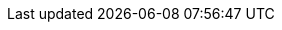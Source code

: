 //
//  The FreeBSD Russian Documentation Project
//    
//  Названия списков рассылки FreeBSD и смежных областей интересов
//    
//  $FreeBSD$
//

:mailing-lists-desc: Сервер списков рассылки FreeBSD
:mailing-lists-url: https://lists.freebsd.org
:mailing-lists: {mailing-lists-url}[{mailing-lists-desc}]

:freebsd-acpi-desc: Список рассылки FreeBSD ACPI
:freebsd-acpi-url: https://lists.FreeBSD.org/subscription/freebsd-acpi
:freebsd-acpi: {freebsd-acpi-url}[{freebsd-acpi-desc}]

:freebsd-advocacy-desc: Список рассылки, посвящённый популяризации FreeBSD
:freebsd-advocacy-url: https://lists.FreeBSD.org/subscription/freebsd-advocacy
:freebsd-advocacy: {freebsd-advocacy-url}[{freebsd-advocacy-desc}]

:freebsd-afs-desc: Список рассылки, посвящённый портированию AFS на FreeBSD
:freebsd-afs-url: https://lists.FreeBSD.org/subscription/freebsd-afs
:freebsd-afs: {freebsd-afs-url}[{freebsd-afs-desc}]

:freebsd-aic7xxx-desc: Список рассылки, посвящённый поддержке контроллеров Adaptec AIC7xxx в FreeBSD
:freebsd-aic7xxx-url: https://lists.FreeBSD.org/subscription/aic7xxx
:freebsd-aic7xxx: {freebsd-aic7xxx-url}[{freebsd-aic7xxx-desc}]

:freebsd-amd64-desc: Список рассылки, посвящённый портированию FreeBSD на архитектуру AMD64
:freebsd-amd64-url: https://lists.FreeBSD.org/subscription/freebsd-amd64
:freebsd-amd64: {freebsd-amd64-url}[{freebsd-amd64-desc}]

:freebsd-announce-desc: Список рассылки анонсов FreeBSD
:freebsd-announce-url: https://lists.FreeBSD.org/subscription/freebsd-announce
:freebsd-announce: {freebsd-announce-url}[{freebsd-announce-desc}]

:freebsd-apache-desc: Поддержка веб-сервера Apache под FreeBSD
:freebsd-apache-url: https://lists.FreeBSD.org/subscription/freebsd-apache
:freebsd-apache: {freebsd-apache-url}[{freebsd-apache-desc}]

:freebsd-arch-desc: Список рассылки, посвящённый архитектуре и внутреннему устройству FreeBSD
:freebsd-arch-url: https://lists.FreeBSD.org/subscription/freebsd-arch
:freebsd-arch: {freebsd-arch-url}[{freebsd-arch-desc}]

:freebsd-arm-desc: Список рассылки, посвящённый портированию FreeBSD на архитектуру ARM
:freebsd-arm-url: https://lists.FreeBSD.org/subscription/freebsd-arm
:freebsd-arm: {freebsd-arm-url}[{freebsd-arm-desc}]

:freebsd-atm-desc: Список рассылки, посвящённый работе ATM сетей под FreeBSD
:freebsd-atm-url: https://lists.FreeBSD.org/subscription/freebsd-atm
:freebsd-atm: {freebsd-atm-url}[{freebsd-atm-desc}]

:freebsd-audit-desc: Список рассылки, посвящённый аудиту кода FreeBSD
:freebsd-audit-url: https://lists.FreeBSD.org/subscription/freebsd-audit
:freebsd-audit: {freebsd-audit-url}[{freebsd-audit-desc}]

:freebsd-binup-desc: Список рассылки, посвящённый системе бинарного обновления FreeBSD
:freebsd-binup-url: https://lists.FreeBSD.org/subscription/freebsd-binup
:freebsd-binup: {freebsd-binup-url}[{freebsd-binup-desc}]

:freebsd-bluetooth-desc: Список рассылки, посвящённый поддержке BlueTooth во FreeBSD
:freebsd-bluetooth-url: https://lists.FreeBSD.org/subscription/freebsd-bluetooth
:freebsd-bluetooth: {freebsd-bluetooth-url}[{freebsd-bluetooth-desc}]

:freebsd-bugbusters-desc: Список рассылки охотников за ошибками FreeBSD
:freebsd-bugbusters-url: https://lists.FreeBSD.org/subscription/freebsd-bugbusters
:freebsd-bugbusters: {freebsd-bugbusters-url}[{freebsd-bugbusters-desc}]

:freebsd-bugs-desc: Список рассылки FreeBSD, посвящённый сообщениям о проблемах
:freebsd-bugs-url: https://lists.FreeBSD.org/subscription/freebsd-bugs
:freebsd-bugs: {freebsd-bugs-url}[{freebsd-bugs-desc}]

:freebsd-chat-desc: Список рассылки, посвящённый неформальным беседам о FreeBSD
:freebsd-chat-url: https://lists.FreeBSD.org/subscription/freebsd-chat
:freebsd-chat: {freebsd-chat-url}[{freebsd-chat-desc}]

:freebsd-chromium-desc: Список рассылки, посвященный вопросам разработки и установки Chromium во FreeBSD
:freebsd-chromium-url: https://lists.FreeBSD.org/subscription/freebsd-chromium
:freebsd-chromium: {freebsd-chromium-url}[{freebsd-chromium-desc}]

:freebsd-cluster-desc: Список рассылки, посвящённый кластерам под управлением FreeBSD
:freebsd-cluster-url: https://lists.FreeBSD.org/subscription/freebsd-cluster
:freebsd-cluster: {freebsd-cluster-url}[{freebsd-cluster-desc}]

:freebsd-current-desc: Список рассылки, посвящённый обсуждению FreeBSD-CURRENT
:freebsd-current-url: https://lists.FreeBSD.org/subscription/freebsd-current
:freebsd-current: {freebsd-current-url}[{freebsd-current-desc}]

:ctm-announce-desc: Анонсы CTM
:ctm-announce-url: https://lists.FreeBSD.org/subscription/ctm-announce
:ctm-announce: {ctm-announce-url}[{ctm-announce-desc}]

:ctm-src-4-desc: Список рассылки, посвящённый распространению файлов исходных текстов ветки 4-STABLE с использованием CTM
:ctm-src-4-url: https://lists.FreeBSD.org/subscription/ctm-src-4
:ctm-src-4: {ctm-src-4-url}[{ctm-src-4-desc}]

:ctm-src-5-desc: Список рассылки, посвящённый распространению файлов исходных текстов ветки 5-STABLE с использованием CTM
:ctm-src-5-url: https://lists.FreeBSD.org/subscription/ctm-src-5
:ctm-src-5: {ctm-src-5-url}[{ctm-src-5-desc}]

:ctm-src-6-desc: Список рассылки, посвящённый распространению файлов исходных текстов ветки 6-STABLE с использованием CTM
:ctm-src-6-url: https://lists.FreeBSD.org/subscription/ctm-src-6
:ctm-src-6: {ctm-src-6-url}[{ctm-src-6-desc}]

:ctm-src-7-desc: Список рассылки, посвящённый распространению файлов исходных текстов ветки 7-STABLE с использованием CTM
:ctm-src-7-url: https://lists.FreeBSD.org/subscription/ctm-src-7
:ctm-src-7: {ctm-src-7-url}[{ctm-src-7-desc}]

:ctm-src-8-desc: Список рассылки, посвящённый распространению файлов исходных текстов ветки 8-STABLE с использованием CTM
:ctm-src-8-url: https://lists.FreeBSD.org/subscription/ctm-src-8
:ctm-src-8: {ctm-src-8-url}[{ctm-src-8-desc}]

:ctm-src-9-desc: Список рассылки, посвящённый распространению файлов исходных текстов ветки 9-STABLE с использованием CTM
:ctm-src-9-url: https://lists.FreeBSD.org/subscription/ctm-src-9
:ctm-src-9: {ctm-src-9-url}[{ctm-src-9-desc}]

:ctm-src-10-desc: Список рассылки, посвящённый распространению файлов исходных текстов ветки 10-STABLE с использованием CTM
:ctm-src-10-url: https://lists.FreeBSD.org/subscription/ctm-src-10
:ctm-src-10: {ctm-src-10-url}[{ctm-src-10-desc}]

:ctm-src-cur-desc: Список рассылки, посвящённый распространению файлов исходных текстов ветки -CURRENT с использованием CTM
:ctm-src-cur-url: https://lists.FreeBSD.org/subscription/ctm-src-cur
:ctm-src-cur: {ctm-src-cur-url}[{ctm-src-cur-desc}]

:ctm-users-desc: Список рассылки, посвящённый CTM
:ctm-users-url: https://lists.FreeBSD.org/subscription/ctm-users
:ctm-users: {ctm-users-url}[{ctm-users-desc}]

:cvs-all-desc: Список рассылки сообщений об изменениях в главном дереве исходных текстов FreeBSD
:cvs-all-url: https://lists.FreeBSD.org/subscription/cvs-all
:cvs-all: {cvs-all-url}[{cvs-all-desc}]

:cvs-doc-desc: Список рассылки сообщений об изменениях в дереве документации FreeBSD
:cvs-doc-url: https://lists.FreeBSD.org/subscription/cvs-doc
:cvs-doc: {cvs-doc-url}[{cvs-doc-desc}]

:cvs-ports-desc: Список рассылки сообщений об изменениях в дереве портов FreeBSD
:cvs-ports-url: https://lists.FreeBSD.org/subscription/cvs-ports
:cvs-ports: {cvs-ports-url}[{cvs-ports-desc}]

:cvs-projects-desc: Список рассылки сообщений об изменениях в дереве проектов FreeBSD
:cvs-projects-url: https://lists.FreeBSD.org/subscription/cvs-projects
:cvs-projects: {cvs-projects-url}[{cvs-projects-desc}]

:cvs-src-desc: Список рассылки сообщений об изменениях в дереве исходных текстов FreeBSD
:cvs-src-url: https://lists.FreeBSD.org/subscription/cvs-src
:cvs-src: {cvs-src-url}[{cvs-src-desc}]

:freebsd-cvsweb-desc: Список рассылки, посвящённый поддержке FreeBSD CVSweb
:freebsd-cvsweb-url: https://lists.FreeBSD.org/subscription/freebsd-cvsweb
:freebsd-cvsweb: {freebsd-cvsweb-url}[{freebsd-cvsweb-desc}]

:freebsd-database-desc: Список рассылки, посвящённый базам данных, работающим под управлением FreeBSD
:freebsd-database-url: https://lists.FreeBSD.org/subscription/freebsd-database
:freebsd-database: {freebsd-database-url}[{freebsd-database-desc}]

:freebsd-doc-desc: Список рассылки Проекта Документации FreeBSD
:freebsd-doc-url: https://lists.FreeBSD.org/subscription/freebsd-doc
:freebsd-doc: {freebsd-doc-url}[{freebsd-doc-desc}]

:freebsd-drivers-desc: Список рассылки, посвященный написанию драйверов устройств для FreeBSD
:freebsd-drivers-url: https://lists.FreeBSD.org/subscription/freebsd-drivers
:freebsd-drivers: {freebsd-drivers-url}[{freebsd-drivers-desc}]

:freebsd-eclipse-desc: Список рассылки FreeBSD, посвященный системам электронного документооборота Eclipse
:freebsd-eclipse-url: https://lists.FreeBSD.org/subscription/freebsd-eclipse
:freebsd-eclipse: {freebsd-eclipse-url}[{freebsd-eclipse-desc}]

:freebsd-embedded-desc: Список рассылки, посвящённый работе FreeBSD во встроенных системах
:freebsd-embedded-url: https://lists.FreeBSD.org/subscription/freebsd-embedded
:freebsd-embedded: {freebsd-embedded-url}[{freebsd-embedded-desc}]

:freebsd-emulation-desc: Список рассылки, посвящённый эмуляции во FreeBSD
:freebsd-emulation-url: https://lists.FreeBSD.org/subscription/freebsd-emulation
:freebsd-emulation: {freebsd-emulation-url}[{freebsd-emulation-desc}]

:freebsd-eol-desc: Список рассылки FreeBSD-eol
:freebsd-eol-url: https://lists.FreeBSD.org/subscription/freebsd-eol
:freebsd-eol: {freebsd-eol-url}[{freebsd-eol-desc}]

:freebsd-firewire-desc: Список рассылки, посвящённый поддержке FireWire (IEEE 1394) в FreeBSD
:freebsd-firewire-url: https://lists.FreeBSD.org/subscription/freebsd-firewire
:freebsd-firewire: {freebsd-firewire-url}[{freebsd-firewire-desc}]

:freebsd-fs-desc: Список рассылки, посвящённый обсуждению файловых систем во FreeBSD
:freebsd-fs-url: https://lists.FreeBSD.org/subscription/freebsd-fs
:freebsd-fs: {freebsd-fs-url}[{freebsd-fs-desc}]

:freebsd-gecko-desc: Список рассылки, посвящённый FreeBSD gecko
:freebsd-gecko-url: https://lists.FreeBSD.org/subscription/freebsd-gecko
:freebsd-gecko: {freebsd-gecko-url}[{freebsd-gecko-desc}]

:freebsd-geom-desc: Список рассылки, посвящённый FreeBSD GEOM
:freebsd-geom-url: https://lists.FreeBSD.org/subscription/freebsd-geom
:freebsd-geom: {freebsd-geom-url}[{freebsd-geom-desc}]

:freebsd-gnome-desc: Список рассылки, посвящённый использованию GNOME и GNOME-приложений под FreeBSD
:freebsd-gnome-url: https://lists.FreeBSD.org/subscription/freebsd-gnome
:freebsd-gnome: {freebsd-gnome-url}[{freebsd-gnome-desc}]

:freebsd-hackers-desc: Список рассылки FreeBSD, посвящённый техническим дискуссиям
:freebsd-hackers-url: https://lists.FreeBSD.org/subscription/freebsd-hackers
:freebsd-hackers: {freebsd-hackers-url}[{freebsd-hackers-desc}]

:freebsd-hardware-desc: Список рассылки FreeBSD, посвящённый оборудованию
:freebsd-hardware-url: https://lists.FreeBSD.org/subscription/freebsd-hardware
:freebsd-hardware: {freebsd-hardware-url}[{freebsd-hardware-desc}]

:freebsd-hubs-desc: Список рассылки, посвящённый зеркалированию FreeBSD
:freebsd-hubs-url: https://lists.FreeBSD.org/subscription/freebsd-hubs
:freebsd-hubs: {freebsd-hubs-url}[{freebsd-hubs-desc}]

:freebsd-i18n-desc: Список рассылки, посвящённый интернационализации FreeBSD
:freebsd-i18n-url: https://lists.FreeBSD.org/subscription/freebsd-i18n
:freebsd-i18n: {freebsd-i18n-url}[{freebsd-i18n-desc}]

:freebsd-i386-desc: Список рассылки, посвящённый проблемам специфичным для процессоров i386 под FreeBSD
:freebsd-i386-url: https://lists.FreeBSD.org/subscription/freebsd-i386
:freebsd-i386: {freebsd-i386-url}[{freebsd-i386-desc}]

:freebsd-ia32-desc: Список рассылки, посвящённый портированию FreeBSD на архитектуру IA32
:freebsd-ia32-url: https://lists.FreeBSD.org/subscription/freebsd-ia32
:freebsd-ia32: {freebsd-ia32-url}[{freebsd-ia32-desc}]

:freebsd-ia64-desc: Список рассылки, посвящённый портированию FreeBSD на архитектуру IA64
:freebsd-ia64-url: https://lists.FreeBSD.org/subscription/freebsd-ia64
:freebsd-ia64: {freebsd-ia64-url}[{freebsd-ia64-desc}]

:freebsd-ipfw-desc: Список рассылки, посвящённый обсуждению кода IPFW
:freebsd-ipfw-url: https://lists.FreeBSD.org/subscription/freebsd-ipfw
:freebsd-ipfw: {freebsd-ipfw-url}[{freebsd-ipfw-desc}]

:freebsd-isdn-desc: Список рассылки FreeBSD, посвящённый поддержке ISDN
:freebsd-isdn-url: https://lists.FreeBSD.org/subscription/freebsd-isdn
:freebsd-isdn: {freebsd-isdn-url}[{freebsd-isdn-desc}]

:freebsd-isp-desc: Список рассылки, посвящённый использованию FreeBSD у провайдеров Интернет услуг (ISP)
:freebsd-isp-url: https://lists.FreeBSD.org/subscription/freebsd-isp
:freebsd-isp: {freebsd-isp-url}[{freebsd-isp-desc}]

:freebsd-jail-desc: Список рассылки FreeBSD jail
:freebsd-jail-url: https://lists.FreeBSD.org/subscription/freebsd-jail
:freebsd-jail: {freebsd-jail-url}[{freebsd-jail-desc}]

:freebsd-java-desc: Список рассылки, посвящённый поддержке Java во FreeBSD
:freebsd-java-url: https://lists.FreeBSD.org/subscription/freebsd-java
:freebsd-java: {freebsd-java-url}[{freebsd-java-desc}]

:freebsd-jobs-desc: Список рассылки FreeBSD, посвящённый найму на работу
:freebsd-jobs-url: https://lists.FreeBSD.org/subscription/freebsd-jobs
:freebsd-jobs: {freebsd-jobs-url}[{freebsd-jobs-desc}]

:freebsd-kde-desc: Список рассылки, посвящённый поддержке KDE/Qt and KDE приложений в FreeBSD
:freebsd-kde-url: https://mail.kde.org/mailman/listinfo/kde-freebsd
:freebsd-kde: {freebsd-kde-url}[{freebsd-kde-desc}]

:freebsd-lfs-desc: Список рассылки, посвящённый портированию LFS на FreeBSD
:freebsd-lfs-url: https://lists.FreeBSD.org/subscription/freebsd-lfs
:freebsd-lfs: {freebsd-lfs-url}[{freebsd-lfs-desc}]

:freebsd-libh-desc: Список рассылки, посвящённый системе установки и управления пакетами во FreeBSD
:freebsd-libh-url: https://lists.FreeBSD.org/subscription/freebsd-libh
:freebsd-libh: {freebsd-libh-url}[{freebsd-libh-desc}]

:freebsd-mips-desc: Список рассылки, посвящённый портированию FreeBSD на архитектуру MIPS
:freebsd-mips-url: https://lists.FreeBSD.org/subscription/freebsd-mips
:freebsd-mips: {freebsd-mips-url}[{freebsd-mips-desc}]

:mirror-announce-desc: Администраторы зеркальных сайтов FreeBSD
:mirror-announce-url: https://lists.FreeBSD.org/subscription/mirror-announce
:mirror-announce: {mirror-announce-url}[{mirror-announce-desc}]

:freebsd-mobile-desc: Список рассылки FreeBSD, посвящённый переносным компьютерам
:freebsd-mobile-url: https://lists.FreeBSD.org/subscription/freebsd-mobile
:freebsd-mobile: {freebsd-mobile-url}[{freebsd-mobile-desc}]

:freebsd-mono-desc: Mono and C# приложения на FreeBSD
:freebsd-mono-url: https://lists.FreeBSD.org/subscription/freebsd-mono
:freebsd-mono: {freebsd-mono-url}[{freebsd-mono-desc}]

:freebsd-mozilla-desc: Список рассылки, посвящённый портированию Mozilla под FreeBSD
:freebsd-mozilla-url: https://lists.FreeBSD.org/subscription/freebsd-mozilla
:freebsd-mozilla: {freebsd-mozilla-url}[{freebsd-mozilla-desc}]

:freebsd-multimedia-desc: Список рассылки, посвящённый поддержке средств мультимедиа под FreeBSD
:freebsd-multimedia-url: https://lists.FreeBSD.org/subscription/freebsd-multimedia
:freebsd-multimedia: {freebsd-multimedia-url}[{freebsd-multimedia-desc}]

:freebsd-net-desc: Список рассылки, посвящённый сетевым возможностям FreeBSD
:freebsd-net-url: https://lists.FreeBSD.org/subscription/freebsd-net
:freebsd-net: {freebsd-net-url}[{freebsd-net-desc}]

:freebsd-newbies-desc: Список рассылки для общения новичков
:freebsd-newbies-url: https://lists.FreeBSD.org/subscription/freebsd-newbies
:freebsd-newbies: {freebsd-newbies-url}[{freebsd-newbies-desc}]

:freebsd-new-bus-desc: Список рассылки, посвящённый архитектуре New Bus во FreeBSD
:freebsd-new-bus-url: https://lists.FreeBSD.org/subscription/freebsd-new-bus
:freebsd-new-bus: {freebsd-new-bus-url}[{freebsd-new-bus-desc}]

:freebsd-office-desc: Офисные приложения во FreeBSD
:freebsd-office-url: https://lists.FreeBSD.org/subscription/freebsd-office
:freebsd-office: {freebsd-office-url}[{freebsd-office-desc}]

:freebsd-performance-desc: Список рассылки, посвящённый оптимизации FreeBSD
:freebsd-performance-url: https://lists.FreeBSD.org/subscription/freebsd-performance
:freebsd-performance: {freebsd-performance-url}[{freebsd-performance-desc}]

:freebsd-perl-desc: Список рассылки, посвящённый FreeBSD Perl
:freebsd-perl-url: https://lists.FreeBSD.org/subscription/freebsd-perl
:freebsd-perl: {freebsd-perl-url}[{freebsd-perl-desc}]

:freebsd-pf-desc: Список рассылки, посвящённый FreeBSD packet filter
:freebsd-pf-url: https://lists.FreeBSD.org/subscription/freebsd-pf
:freebsd-pf: {freebsd-pf-url}[{freebsd-pf-desc}]

:freebsd-platforms-desc: Список рассылки, посвящённый портированию FreeBSD на не-Intel платформы
:freebsd-platforms-url: https://lists.FreeBSD.org/subscription/freebsd-platforms
:freebsd-platforms: {freebsd-platforms-url}[{freebsd-platforms-desc}]

:freebsd-policy-desc: Список рассылки, посвящённый политике и принимаемым решениям Core
:freebsd-policy-url: https://lists.FreeBSD.org/subscription/freebsd-policy
:freebsd-policy: {freebsd-policy-url}[{freebsd-policy-desc}]

:freebsd-ports-desc: Список рассылки, посвящённый Портам FreeBSD
:freebsd-ports-url: https://lists.FreeBSD.org/subscription/freebsd-ports
:freebsd-ports: {freebsd-ports-url}[{freebsd-ports-desc}]

:freebsd-ports-announce-desc: Список рассылки анонсов FreeBSD Ports
:freebsd-ports-announce-url: https://lists.FreeBSD.org/subscription/freebsd-ports-announce
:freebsd-ports-announce: {freebsd-ports-announce-url}[{freebsd-ports-announce-desc}]

:freebsd-ports-bugs-desc: Список рассылки, посвящённый ошибкам в портах FreeBSD
:freebsd-ports-bugs-url: https://lists.FreeBSD.org/subscription/freebsd-ports-bugs
:freebsd-ports-bugs: {freebsd-ports-bugs-url}[{freebsd-ports-bugs-desc}]

:freebsd-ppc-desc: Список рассылки, посвящённый портированию FreeBSD на архитектуру PowerPC
:freebsd-ppc-url: https://lists.FreeBSD.org/subscription/freebsd-ppc
:freebsd-ppc: {freebsd-ppc-url}[{freebsd-ppc-desc}]

:freebsd-proliant-desc: Обсуждение работы FreeBSD на серверной платформе HP ProLiant
:freebsd-proliant-url: https://lists.FreeBSD.org/subscription/freebsd-proliant
:freebsd-proliant: {freebsd-proliant-url}[{freebsd-proliant-desc}]

:freebsd-python-desc: Список рассылки, посвящённый улучшению поддержки языка Python во FreeBSD
:freebsd-python-url: https://lists.FreeBSD.org/subscription/freebsd-python
:freebsd-python: {freebsd-python-url}[{freebsd-python-desc}]

:freebsd-questions-desc: Список рассылки, посвящённый вопросам и ответам пользователей FreeBSD
:freebsd-questions-url: https://lists.FreeBSD.org/subscription/freebsd-questions
:freebsd-questions: {freebsd-questions-url}[{freebsd-questions-desc}]

:freebsd-rc-desc: Список рассылки, посвящённый загрузочным скриптам во FreeBSD
:freebsd-rc-url: https://lists.FreeBSD.org/subscription/freebsd-rc
:freebsd-rc: {freebsd-rc-url}[{freebsd-rc-desc}]

:freebsd-realtime-desc: Список рассылки, посвящённый realtime-расширениям FreeBSD
:freebsd-realtime-url: https://lists.FreeBSD.org/subscription/freebsd-realtime
:freebsd-realtime: {freebsd-realtime-url}[{freebsd-realtime-desc}]

:freebsd-ruby-desc: Список рассылки, посвящённый FreeBSD Ruby
:freebsd-ruby-url: https://lists.FreeBSD.org/subscription/freebsd-ruby
:freebsd-ruby: {freebsd-ruby-url}[{freebsd-ruby-desc}]

:freebsd-scsi-desc: Список рассылки, посвящённый обсуждению подсистемы SCSI во FreeBSD
:freebsd-scsi-url: https://lists.FreeBSD.org/subscription/freebsd-scsi
:freebsd-scsi: {freebsd-scsi-url}[{freebsd-scsi-desc}]

:freebsd-security-desc: Список рассылки FreeBSD, посвящённый информационной безопасности
:freebsd-security-url: https://lists.FreeBSD.org/subscription/freebsd-security
:freebsd-security: {freebsd-security-url}[{freebsd-security-desc}]

:freebsd-security-notifications-desc: Список рассылки FreeBSD, посвящённый срочным сообщениям, связанным с безопасностью
:freebsd-security-notifications-url: https://lists.FreeBSD.org/subscription/freebsd-security-notifications
:freebsd-security-notifications: {freebsd-security-notifications-url}[{freebsd-security-notifications-desc}]

:freebsd-small-desc: Список рассылки, посвящённый малым и встроенным системам, созданным на базе FreeBSD
:freebsd-small-url: https://lists.FreeBSD.org/subscription/freebsd-small
:freebsd-small: {freebsd-small-url}[{freebsd-small-desc}]

:freebsd-sparc64-desc: Список рассылки, посвящённый портированию FreeBSD на архитектуру SPARC
:freebsd-sparc64-url: https://lists.FreeBSD.org/subscription/freebsd-sparc64
:freebsd-sparc64: {freebsd-sparc64-url}[{freebsd-sparc64-desc}]

:freebsd-stable-desc: Список рассылки, посвящённый обсуждению FreeBSD-STABLE;
:freebsd-stable-url: https://lists.FreeBSD.org/subscription/freebsd-stable
:freebsd-stable: {freebsd-stable-url}[{freebsd-stable-desc}]

:freebsd-standards-desc: Список рассылки, посвящённый поддержке стандартов C99 и POSIX во FreeBSD
:freebsd-standards-url: https://lists.FreeBSD.org/subscription/freebsd-standards
:freebsd-standards: {freebsd-standards-url}[{freebsd-standards-desc}]

:freebsd-sun4v-desc: Список рассылки, посвящённый портированию FreeBSD на sun4v
:freebsd-sun4v-url: https://lists.FreeBSD.org/subscription/freebsd-sun4v
:freebsd-sun4v: {freebsd-sun4v-url}[{freebsd-sun4v-desc}]

:svn-src-all-desc: Список рассылки сообщений об изменениях в репозитории SVN для всего дерева исходных текстов (за исключением <quote>user</quote> и <quote>projects</quote>)
:svn-src-all-url: https://lists.FreeBSD.org/subscription/svn-src-all
:svn-src-all: {svn-src-all-url}[{svn-src-all-desc}]

:svn-src-head-desc: Список рассылки сообщений об изменениях в репозитории SVN для ветки head/-current дерева исходных текстов
:svn-src-head-url: https://lists.FreeBSD.org/subscription/svn-src-head
:svn-src-head: {svn-src-head-url}[{svn-src-head-desc}]

:svn-src-projects-desc: Список рассылки сообщений об изменениях в репозитории SVN в части <quote>projects</quote> дерева исходных текстов
:svn-src-projects-url: https://lists.FreeBSD.org/subscription/svn-src-projects
:svn-src-projects: {svn-src-projects-url}[{svn-src-projects-desc}]

:svn-src-release-desc: Список рассылки сообщений об изменениях в репозитории SVN в части <quote>release</quote> дерева исходных текстов
:svn-src-release-url: https://lists.FreeBSD.org/subscription/svn-src-release
:svn-src-release: {svn-src-release-url}[{svn-src-release-desc}]

:svn-src-releng-desc: Список рассылки сообщений об изменениях в репозитории SVN в части releng / security дерева исходных текстов
:svn-src-releng-url: https://lists.FreeBSD.org/subscription/svn-src-releng
:svn-src-releng: {svn-src-releng-url}[{svn-src-releng-desc}]

:svn-src-stable-desc: Список рассылки сообщений об изменениях в репозитории SVN для всех веток -stable дерева исходных текстов
:svn-src-stable-url: https://lists.FreeBSD.org/subscription/svn-src-stable
:svn-src-stable: {svn-src-stable-url}[{svn-src-stable-desc}]

:svn-src-stable-6-desc: Список рассылки сообщений об изменениях в репозитории SVN для ветки 6-stable дерева исходных текстов
:svn-src-stable-6-url: https://lists.FreeBSD.org/subscription/svn-src-stable-6
:svn-src-stable-6: {svn-src-stable-6-url}[{svn-src-stable-6-desc}]

:svn-src-stable-7-desc: Список рассылки сообщений об изменениях в репозитории SVN для ветки 7-stable дерева исходных текстов
:svn-src-stable-7-url: https://lists.FreeBSD.org/subscription/svn-src-stable-7
:svn-src-stable-7: {svn-src-stable-7-url}[{svn-src-stable-7-desc}]

:svn-src-stable-8-desc: Список рассылки сообщений об изменениях в репозитории SVN для ветки 8-stable дерева исходных текстов
:svn-src-stable-8-url: https://lists.FreeBSD.org/subscription/svn-src-stable-8
:svn-src-stable-8: {svn-src-stable-8-url}[{svn-src-stable-8-desc}]

:svn-src-stable-9-desc: Список рассылки сообщений об изменениях в репозитории SVN для ветки 9-stable дерева исходных текстов
:svn-src-stable-9-url: https://lists.FreeBSD.org/subscription/svn-src-stable-9
:svn-src-stable-9: {svn-src-stable-9-url}[{svn-src-stable-9-desc}]

:svn-src-stable-10-desc: Список рассылки сообщений об изменениях в репозитории SVN для ветки 10-stable дерева исходных текстов
:svn-src-stable-10-url: https://lists.FreeBSD.org/subscription/svn-src-stable-10
:svn-src-stable-10: {svn-src-stable-10-url}[{svn-src-stable-10-desc}]

:svn-src-stable-other-desc: Список рассылки сообщений об изменениях в репозитории SVN для предыдущих stable веток дерева исходных текстов
:svn-src-stable-other-url: https://lists.FreeBSD.org/subscription/svn-src-stable-other
:svn-src-stable-other: {svn-src-stable-other-url}[{svn-src-stable-other-desc}]

:svn-src-svnadmin-desc: Список рассылки сообщений об изменениях в репозитории SVN для части admin / configuration
:svn-src-svnadmin-url: https://lists.FreeBSD.org/subscription/svn-src-svnadmin
:svn-src-svnadmin: {svn-src-svnadmin-url}[{svn-src-svnadmin-desc}]

:svn-src-user-desc: Список рассылки сообщений об изменениях в репозитории SVN для экспериментальной части <quote>user</quote> дерева исходных текстов
:svn-src-user-url: https://lists.FreeBSD.org/subscription/svn-src-user
:svn-src-user: {svn-src-user-url}[{svn-src-user-desc}]

:svn-src-vendor-desc: Список рассылки сообщений об изменениях в репозитории SVN для части дерева, выделенного для работы поставщиков (vendor work area)
:svn-src-vendor-url: https://lists.FreeBSD.org/subscription/svn-src-vendor
:svn-src-vendor: {svn-src-vendor-url}[{svn-src-vendor-desc}]

:freebsd-sysinstall-desc: Список рассылки, посвященный разработке sysinstall
:freebsd-sysinstall-url: https://lists.FreeBSD.org/subscription/freebsd-sysinstall
:freebsd-sysinstall: {freebsd-sysinstall-url}[{freebsd-sysinstall-desc}]

:freebsd-test-desc: Тестовый список рассылки FreeBSD
:freebsd-test-url: https://lists.FreeBSD.org/subscription/freebsd-test
:freebsd-test: {freebsd-test-url}[{freebsd-test-desc}]

:freebsd-testing-desc: Список рассылки, посвящённый оптимизации и тестированию FreeBSD
:freebsd-testing-url: https://lists.FreeBSD.org/subscription/freebsd-testing
:freebsd-testing: {freebsd-testing-url}[{freebsd-testing-desc}]

:freebsd-threads-desc: Список рассылки, посвящённый поддержке многопоточности в FreeBSD
:freebsd-threads-url: https://lists.FreeBSD.org/subscription/freebsd-threads
:freebsd-threads: {freebsd-threads-url}[{freebsd-threads-desc}]

:freebsd-tilera-desc: Список рассылки, посвящённый вопросам портирования FreeBSD на процессоры Tilera
:freebsd-tilera-url: https://lists.FreeBSD.org/subscription/freebsd-tilera
:freebsd-tilera: {freebsd-tilera-url}[{freebsd-tilera-desc}]

:freebsd-tokenring-desc: Список рассылки, посвящённый поддержке TokenRing во FreeBSD
:freebsd-tokenring-url: https://lists.FreeBSD.org/subscription/freebsd-tokenring
:freebsd-tokenring: {freebsd-tokenring-url}[{freebsd-tokenring-desc}]

:freebsd-toolchain-desc: Список рассылки, посвящённый поддержке встроенных инструментальных средств FreeBSD
:freebsd-toolchain-url: https://lists.FreeBSD.org/subscription/freebsd-toolchain
:freebsd-toolchain: {freebsd-toolchain-url}[{freebsd-toolchain-desc}]

:freebsd-usb-desc: Список рассылки, посвященный поддержке USB в FreeBSD
:freebsd-usb-url: https://lists.FreeBSD.org/subscription/freebsd-usb
:freebsd-usb: {freebsd-usb-url}[{freebsd-usb-desc}]

:freebsd-user-groups-desc: Список рассылки, посвящённый координированию пользовательских групп FreeBSD
:freebsd-user-groups-url: https://lists.FreeBSD.org/subscription/freebsd-user-groups
:freebsd-user-groups: {freebsd-user-groups-url}[{freebsd-user-groups-desc}]

:freebsd-vendors-desc: Список рассылки FreeBSD, посвящённый координированию работы сторонних производителей
:freebsd-vendors-url: https://lists.FreeBSD.org/subscription/freebsd-vendors
:freebsd-vendors: {freebsd-vendors-url}[{freebsd-vendors-desc}]

:freebsd-virtualization-desc: Список рассылки, посвящённый обсуждению различных техник виртуализации, поддерживаемых FreeBSD
:freebsd-virtualization-url: https://lists.FreeBSD.org/subscription/freebsd-virtualization
:freebsd-virtualization: {freebsd-virtualization-url}[{freebsd-virtualization-desc}]

:freebsd-vuxml-desc: Обсуждение инфраструктуры VuXML
:freebsd-vuxml-url: Обсуждение инфраструктуры VuXML
:freebsd-vuxml: {freebsd-vuxml-url}[{freebsd-vuxml-desc}]

:freebsd-wip-status-desc: Список рассылки, предназначенный для анонсов статуса начатых работ над FreeBSD (Work-In-Progress Status)
:freebsd-wip-status-url: https://lists.FreeBSD.org/subscription/freebsd-wip-status
:freebsd-wip-status: {freebsd-wip-status-url}[{freebsd-wip-status-desc}]

:freebsd-wireless-desc: Обсуждение разработки стека 802.11, утилит, драйверов устройств
:freebsd-wireless-url: https://lists.FreeBSD.org/subscription/freebsd-wireless
:freebsd-wireless: {freebsd-wireless-url}[{freebsd-wireless-desc}]

:freebsd-www-desc: Вебмастеры сайта www.FreeBSD.org
:freebsd-www-url: https://lists.FreeBSD.org/subscription/freebsd-www
:freebsd-www: {freebsd-www-url}[{freebsd-www-desc}]

:freebsd-x11-desc: Список рассылки FreeBSD, посвящённый X11
:freebsd-x11-url: https://lists.FreeBSD.org/subscription/freebsd-x11
:freebsd-x11: {freebsd-x11-url}[{freebsd-x11-desc}]

:freebsd-xen-desc: Список рассылки, посвящённый вопросам портирования FreeBSD на Xen
:freebsd-xen-url: https://lists.FreeBSD.org/subscription/freebsd-xen
:freebsd-xen: {freebsd-xen-url}[{freebsd-xen-desc}]

:committers-name: Список рассылки коммиттеров FreeBSD
:committers: {committers-name}

:core-name: FreeBSD Core
:core: {core-name}

:developers-name: Список рассылки разработчиков FreeBSD
:developers: {committers-developers}

:doc-committers-name: Список рассылки коммиттеров документации FreeBSD
:doc-committers: {doc-committers-name}

:doc-developers-name: Список рассылки разработчиков документации FreeBSD
:doc-developers: {doc-developers-name}

:ports-committers-name: Список рассылки коммиттеров портов FreeBSD
:ports-committers: {ports-committers-name}

:ports-developers-name: Список рассылки разработчиков портов FreeBSD
:ports-developers: {ports-developers-name}

:src-committers-name: Список рассылки коммиттеров исходных текстов FreeBSD
:src-committers: {src-committers-name}

:src-developers-name: Список рассылки разработчиков FreeBSD
:src-developers: {src-developers-name}

// Не списки рассылки

:bugfollowup: bug-followup@FreeBSD.org

:bugsubmit: {bugfollowup}

:majordomo: majordomo@FreeBSD.org

// FRDP related mailing lists
:ru-doc-desc: Список рассылки Проекта Русской Документации FreeBSD
:ru-doc-email: frdp@FreeBSD.org.ua
:ru-doc: {ru-doc-email}[{ru-doc-desc}]

// The following mailinglists are deactivated.  Keep them until all references
// in the documentation are gone.

:freebsd-alpha-desc: Список рассылки, посвящённый поддержке FreeBSD на архитектуре Alpha
:freebsd-alpha-url: https://lists.FreeBSD.org/subscription/freebsd-alpha
:freebsd-alpha: {freebsd-alpha-url}[{freebsd-alpha-desc}]

:freebsd-qa-desc: Список рассылки, посвящённый контролю качества FreeBSD
:freebsd-qa-url: https://lists.FreeBSD.org/subscription/freebsd-qa
:freebsd-qa: {freebsd-qa-url}[{freebsd-qa-desc}]

:freebsd-smp-desc: Список рассылки, посвящённый поддержке многопроцессорности (SMP) во FreeBSD
:freebsd-smp-url: https://lists.FreeBSD.org/subscription/freebsd-smp
:freebsd-smp: {freebsd-smp-url}[{freebsd-smp-desc}]

